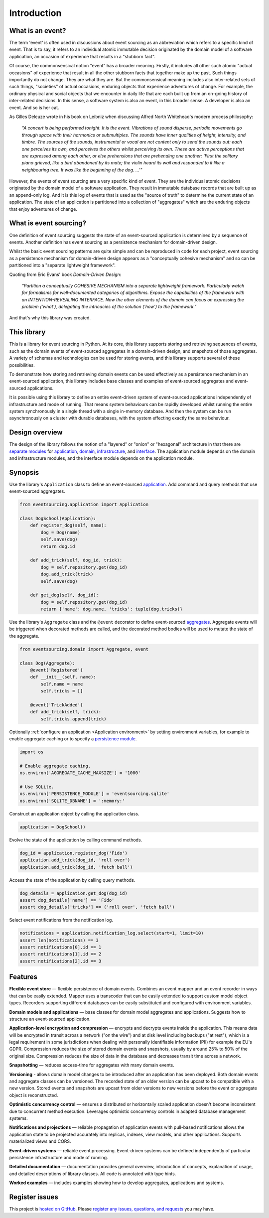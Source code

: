 ============
Introduction
============

What is an event?
=================

The term 'event' is often used in discussions about event sourcing
as an abbreviation which refers to a specific kind of event. That is to say,
it refers to an individual atomic immutable decision originated by the domain
model of a software application, an occasion of experience that results in a
"stubborn fact".

Of course, the commonsensical notion "event" has a broader meaning. Firstly,
it includes all other such atomic "actual occasions" of experience that result
in all the other stubborn facts that together make up the past. Such things
importantly do not change. They are what they are. But the commonsensical meaning
includes also inter-related sets of such things, "societies" of actual occasions,
enduring objects that experience adventures of change. For example, the ordinary
physical and social objects that we encounter in daily life that are each built up
from an on-going history of inter-related decisions. In this sense, a software system
is also an event, in this broader sense. A developer is also an event. And so is
her cat.

As Gilles Deleuze wrote in his book on Leibniz when discussing Alfred North Whitehead's
modern process philosophy:

.. pull-quote::

    *"A concert is being performed tonight. It is the event.
    Vibrations of sound disperse, periodic movements go
    through space with their harmonics or submultiples.
    The sounds have inner qualities of height, intensity,
    and timbre. The sources of the sounds, instrumental
    or vocal are not content only to send the sounds out:
    each one perceives its own, and perceives the others
    whilst perceiving its own. These are active perceptions
    that are expressed among each other, or else prehensions
    that are prehending one another: 'First the solitary piano
    grieved, like a bird abandoned by its mate; the violin
    heard its wail and responded to it like a neighbouring
    tree. It was like the beginning of the dog. ...'"*

However, the events of event sourcing are a very specific kind of event.
They are the individual atomic decisions originated by the domain
model of a software application. They result in immutable database records
that are built up as an append-only log. And it is this log of events
that is used as the "source of truth" to determine the current state of
an application. The state of an application is partitioned into a collection
of "aggregates" which are the enduring objects that enjoy adventures of change.


What is event sourcing?
=======================

One definition of event sourcing suggests the state of an
event-sourced application is determined by a sequence of events.
Another definition has event sourcing as a persistence mechanism
for domain-driven design.

.. _Cohesive mechanism:

Whilst the basic event sourcing patterns are quite simple and
can be reproduced in code for each project, event sourcing as a
persistence mechanism for domain-driven design appears as a
"conceptually cohesive mechanism" and so can be partitioned into
a "separate lightweight framework".

Quoting from Eric Evans' book *Domain-Driven Design*:

.. pull-quote::

    *"Partition a conceptually COHESIVE MECHANISM into a separate
    lightweight framework. Particularly watch for formalisms for
    well-documented categories of algorithms. Expose the capabilities of the
    framework with an INTENTION-REVEALING INTERFACE. Now the other elements
    of the domain can focus on expressing the problem ('what'), delegating
    the intricacies of the solution ('how') to the framework."*

And that's why this library was created.

This library
============

This is a library for event sourcing in Python. At its core, this library
supports storing and retrieving sequences of events, such as the domain events
of event-sourced aggregates in a domain-driven design, and snapshots of those
aggregates. A variety of schemas and technologies can be used for storing events,
and this library supports several of these possibilities.

To demonstrate how storing and retrieving domain events can be used effectively
as a persistence mechanism in an event-sourced application, this library includes
base classes and examples of event-sourced aggregates and event-sourced applications.

It is possible using this library to define an entire event-driven system of
event-sourced applications independently of infrastructure and mode of running.
That means system behaviours can be rapidly developed whilst running the entire
system synchronously in a single thread with a single in-memory database. And
then the system can be run asynchronously on a cluster with durable databases,
with the system effecting exactly the same behaviour.


Design overview
===============

The design of the library follows the notion of a "layered" or "onion" or "hexagonal"
architecture in that there are `separate modules <modules.html>`_ for `application <application.html>`_,
`domain <domain.html>`_, `infrastructure <persistence.html>`_, and `interface <interface.html>`_.
The application module depends on the domain and infrastructure modules, and the interface
module depends on the application module.

.. _Synopsis:

Synopsis
========

Use the library's ``Application`` class to define an event-sourced `application <application.html>`_.
Add command and query methods that use event-sourced aggregates.

.. code-block:: python

    from eventsourcing.application import Application

    class DogSchool(Application):
        def register_dog(self, name):
            dog = Dog(name)
            self.save(dog)
            return dog.id

        def add_trick(self, dog_id, trick):
            dog = self.repository.get(dog_id)
            dog.add_trick(trick)
            self.save(dog)

        def get_dog(self, dog_id):
            dog = self.repository.get(dog_id)
            return {'name': dog.name, 'tricks': tuple(dog.tricks)}


Use the library's ``Aggregate`` class and the ``@event`` decorator to define
event-sourced `aggregates <domain.html>`_. Aggregate events will be triggered
when decorated methods are called, and the decorated method bodies will be
used to mutate the state of the aggregate.

.. code-block:: python

    from eventsourcing.domain import Aggregate, event

    class Dog(Aggregate):
        @event('Registered')
        def __init__(self, name):
            self.name = name
            self.tricks = []

        @event('TrickAdded')
        def add_trick(self, trick):
            self.tricks.append(trick)


Optionally :ref:`configure an application <Application environment>` by setting
environment variables, for example to enable aggregate caching or to specify
a `persistence module <persistence.html>`_.

.. code-block:: python

    import os

    # Enable aggregate caching.
    os.environ['AGGREGATE_CACHE_MAXSIZE'] = '1000'

    # Use SQLite.
    os.environ['PERSISTENCE_MODULE'] = 'eventsourcing.sqlite'
    os.environ['SQLITE_DBNAME'] = ':memory:'

Construct an application object by calling the application class.

.. code-block:: python

    application = DogSchool()

Evolve the state of the application by calling command methods.

.. code-block:: python

    dog_id = application.register_dog('Fido')
    application.add_trick(dog_id, 'roll over')
    application.add_trick(dog_id, 'fetch ball')


Access the state of the application by calling query methods.

.. code-block:: python

    dog_details = application.get_dog(dog_id)
    assert dog_details['name'] == 'Fido'
    assert dog_details['tricks'] == ('roll over', 'fetch ball')

Select event notifications from the notification log.

.. code-block:: python

    notifications = application.notification_log.select(start=1, limit=10)
    assert len(notifications) == 3
    assert notifications[0].id == 1
    assert notifications[1].id == 2
    assert notifications[2].id == 3


Features
========

**Flexible event store** — flexible persistence of domain events. Combines
an event mapper and an event recorder in ways that can be easily extended.
Mapper uses a transcoder that can be easily extended to support custom
model object types. Recorders supporting different databases can be easily
substituted and configured with environment variables.

**Domain models and applications** — base classes for domain model aggregates
and applications. Suggests how to structure an event-sourced application.

**Application-level encryption and compression** — encrypts and decrypts events inside the
application. This means data will be encrypted in transit across a network ("on the wire")
and at disk level including backups ("at rest"), which is a legal requirement in some
jurisdictions when dealing with personally identifiable information (PII) for example
the EU's GDPR. Compression reduces the size of stored domain events and snapshots, usually
by around 25% to 50% of the original size. Compression reduces the size of data
in the database and decreases transit time across a network.

**Snapshotting** — reduces access-time for aggregates with many domain events.

**Versioning** - allows domain model changes to be introduced after an application
has been deployed. Both domain events and aggregate classes can be versioned.
The recorded state of an older version can be upcast to be compatible with a new
version. Stored events and snapshots are upcast from older versions
to new versions before the event or aggregate object is reconstructed.

**Optimistic concurrency control** — ensures a distributed or horizontally scaled
application doesn't become inconsistent due to concurrent method execution. Leverages
optimistic concurrency controls in adapted database management systems.

**Notifications and projections** — reliable propagation of application
events with pull-based notifications allows the application state to be
projected accurately into replicas, indexes, view models, and other applications.
Supports materialized views and CQRS.

**Event-driven systems** — reliable event processing. Event-driven systems
can be defined independently of particular persistence infrastructure and mode of
running.

**Detailed documentation** — documentation provides general overview, introduction
of concepts, explanation of usage, and detailed descriptions of library classes.
All code is annotated with type hints.

**Worked examples** — includes examples showing how to develop aggregates, applications
and systems.


..
    **Hash chaining** — Sequences of events can be hash-chained, and the entire sequence
    of events checked for data integrity. Information lost in transit or on the disk from
    database corruption can be detected. If the last hash can be independently validated,
    then so can the entire sequence.

..
    **Correlation and causation IDs** - Domain events can easily be given correlation and
    causation IDs, which allows a story to be traced through a system of applications.


Register issues
===============

This project is `hosted on GitHub <https://github.com/pyeventsourcing/eventsourcing>`__.
Please `register any issues, questions, and requests
<https://github.com/pyeventsourcing/eventsourcing/issues>`__ you may have.
